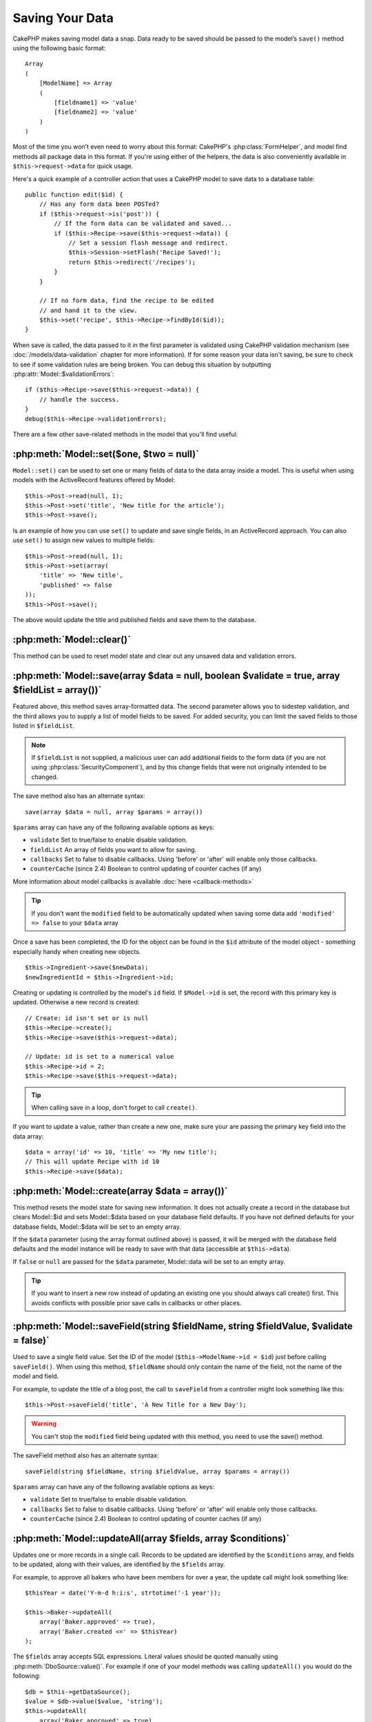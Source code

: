 Saving Your Data
################

CakePHP makes saving model data a snap. Data ready to be saved
should be passed to the model’s ``save()`` method using the
following basic format::

    Array
    (
        [ModelName] => Array
        (
            [fieldname1] => 'value'
            [fieldname2] => 'value'
        )
    )

Most of the time you won’t even need to worry about this format:
CakePHP's :php:class:`FormHelper`, and model find methods all
package data in this format. If you're using either of the helpers,
the data is also conveniently available in ``$this->request->data`` for
quick usage.

Here's a quick example of a controller action that uses a CakePHP
model to save data to a database table::

    public function edit($id) {
        // Has any form data been POSTed?
        if ($this->request->is('post')) {
            // If the form data can be validated and saved...
            if ($this->Recipe->save($this->request->data)) {
                // Set a session flash message and redirect.
                $this->Session->setFlash('Recipe Saved!');
                return $this->redirect('/recipes');
            }
        }

        // If no form data, find the recipe to be edited
        // and hand it to the view.
        $this->set('recipe', $this->Recipe->findById($id));
    }

When save is called, the data passed to it in the first parameter is validated
using CakePHP validation mechanism (see :doc:`/models/data-validation` chapter for more
information). If for some reason your data isn't saving, be sure to check to see
if some validation rules are being broken. You can debug this situation by
outputting :php:attr:`Model::$validationErrors`::

    if ($this->Recipe->save($this->request->data)) {
        // handle the success.
    }
    debug($this->Recipe->validationErrors);

There are a few other save-related methods in the model that you'll
find useful:

:php:meth:`Model::set($one, $two = null)`
=========================================

``Model::set()`` can be used to set one or many fields of data to the
data array inside a model. This is useful when using models with
the ActiveRecord features offered by Model::

    $this->Post->read(null, 1);
    $this->Post->set('title', 'New title for the article');
    $this->Post->save();

Is an example of how you can use ``set()`` to update and save
single fields, in an ActiveRecord approach. You can also use
``set()`` to assign new values to multiple fields::

    $this->Post->read(null, 1);
    $this->Post->set(array(
        'title' => 'New title',
        'published' => false
    ));
    $this->Post->save();

The above would update the title and published fields and save them
to the database.

:php:meth:`Model::clear()`
==========================

This method can be used to reset model state and clear out any unsaved data and
validation errors.

.. versionadded:: 2.4


:php:meth:`Model::save(array $data = null, boolean $validate = true, array $fieldList = array())`
=================================================================================================

Featured above, this method saves array-formatted data. The second
parameter allows you to sidestep validation, and the third allows
you to supply a list of model fields to be saved. For added
security, you can limit the saved fields to those listed in
``$fieldList``.

.. note::

    If ``$fieldList`` is not supplied, a malicious user can add additional
    fields to the form data (if you are not using
    :php:class:`SecurityComponent`), and by this change fields that were not
    originally intended to be changed.

The save method also has an alternate syntax::

    save(array $data = null, array $params = array())

``$params`` array can have any of the following available options
as keys:

* ``validate`` Set to true/false to enable disable validation.
* ``fieldList`` An array of fields you want to allow for saving.
* ``callbacks`` Set to false to disable callbacks.  Using 'before' or 'after'
  will enable only those callbacks.
* ``counterCache`` (since 2.4) Boolean to control updating of counter caches (if any)

More information about model callbacks is available
:doc:`here <callback-methods>`


.. tip::

    If you don't want the ``modified`` field to be automatically updated when saving some
    data add ``'modified' => false`` to your ``$data`` array

Once a save has been completed, the ID for the object can be found
in the ``$id`` attribute of the model object - something especially
handy when creating new objects.

::

    $this->Ingredient->save($newData);
    $newIngredientId = $this->Ingredient->id;

Creating or updating is controlled by the model's ``id`` field. If
``$Model->id`` is set, the record with this primary key is updated.
Otherwise a new record is created::

    // Create: id isn't set or is null
    $this->Recipe->create();
    $this->Recipe->save($this->request->data);

    // Update: id is set to a numerical value
    $this->Recipe->id = 2;
    $this->Recipe->save($this->request->data);

.. tip::

    When calling save in a loop, don't forget to call ``create()``.


If you want to update a value, rather than create a new one, make sure
your are passing the primary key field into the data array::

    $data = array('id' => 10, 'title' => 'My new title');
    // This will update Recipe with id 10
    $this->Recipe->save($data);

:php:meth:`Model::create(array $data = array())`
================================================

This method resets the model state for saving new information.
It does not actually create a record in the database but clears
Model::$id and sets Model::$data based on your database field defaults. If you have
not defined defaults for your database fields, Model::$data will be set to an empty array.

If the ``$data`` parameter (using the array format outlined above) is passed, it will be merged with the database
field defaults and the model instance will be ready to save with that data (accessible at ``$this->data``).

If ``false`` or ``null`` are passed for the ``$data`` parameter, Model::data will be set to an empty array.

.. tip::

    If you want to insert a new row instead of updating an existing one you should always call create() first.
    This avoids conflicts with possible prior save calls in callbacks or other places.

:php:meth:`Model::saveField(string $fieldName, string $fieldValue, $validate = false)`
======================================================================================

Used to save a single field value. Set the ID of the model
(``$this->ModelName->id = $id``) just before calling
``saveField()``. When using this method, ``$fieldName`` should only
contain the name of the field, not the name of the model and
field.

For example, to update the title of a blog post, the call to
``saveField`` from a controller might look something like this::

    $this->Post->saveField('title', 'A New Title for a New Day');

.. warning::

    You can't stop the ``modified`` field being updated with this method, you
    need to use the save() method.

The saveField method also has an alternate syntax::

    saveField(string $fieldName, string $fieldValue, array $params = array())

``$params`` array can have any of the following available options
as keys:

* ``validate`` Set to true/false to enable disable validation.
* ``callbacks`` Set to false to disable callbacks.  Using 'before' or 'after'
  will enable only those callbacks.
* ``counterCache`` (since 2.4) Boolean to control updating of counter caches (if any)

:php:meth:`Model::updateAll(array $fields, array $conditions)`
==============================================================

Updates one or more records in a single call. Records to be updated are
identified by the ``$conditions`` array, and fields to be updated,
along with their values, are identified by the ``$fields`` array.

For example, to approve all bakers who have been members for over a
year, the update call might look something like::

    $thisYear = date('Y-m-d h:i:s', strtotime('-1 year'));

    $this->Baker->updateAll(
        array('Baker.approved' => true),
        array('Baker.created <=' => $thisYear)
    );


The ``$fields`` array accepts SQL expressions. Literal values should be 
quoted manually using :php:meth:`DboSource::value()`. For example if one of your
model methods was calling ``updateAll()`` you would do the following::

    $db = $this->getDataSource();
    $value = $db->value($value, 'string');
    $this->updateAll(
        array('Baker.approved' => true),
        array('Baker.created <=' => $value)
    );


.. note::

    Even if the modified field exists for the model being updated, it is
    not going to be updated automatically by the ORM. Just add it
    manually to the array if you need it to be updated.

For example, to close all tickets that belong to a certain
customer::

    $this->Ticket->updateAll(
        array('Ticket.status' => "'closed'"),
        array('Ticket.customer_id' => 453)
    );

By default, updateAll() will automatically join any belongsTo
association for databases that support joins. To prevent this,
temporarily unbind the associations.


:php:meth:`Model::saveMany(array $data = null, array $options = array())`
=========================================================================

Method used to save multiple rows of the same model at once. The following
options may be used:

* ``validate``: Set to false to disable validation, true to validate each record before saving,
  'first' to validate *all* records before any are saved (default),
* ``atomic``: If true (default), will attempt to save all records in a single transaction.
  Should be set to false if database/table does not support transactions.
*  ``fieldList``: Equivalent to the $fieldList parameter in Model::save()
*  ``deep``: (since 2.1) If set to true, also associated data is saved, see also saveAssociated
* ``counterCache`` (since 2.4) Boolean to control updating of counter caches (if any)

For saving multiple records of single model, $data needs to be a
numerically indexed array of records like this::

    $data = array(
        array('title' => 'title 1'),
        array('title' => 'title 2'),
    );

.. note::

    Note that we are passing numerical indices instead of usual
    ``$data`` containing the Article key. When saving multiple records
    of same model the records arrays should be just numerically indexed
    without the model key.

It is also acceptable to have the data in the following format::

    $data = array(
        array('Article' => array('title' => 'title 1')),
        array('Article' => array('title' => 'title 2')),
    );

To save also associated data with ``$options['deep'] = true`` (since 2.1), the two above examples would look like::

    $data = array(
        array('title' => 'title 1', 'Assoc' => array('field' => 'value')),
        array('title' => 'title 2'),
    );
    $data = array(
        array('Article' => array('title' => 'title 1'), 'Assoc' => array('field' => 'value')),
        array('Article' => array('title' => 'title 2')),
    );
    $Model->saveMany($data, array('deep' => true));

Keep in mind that if you want to update a record instead of creating a new
one you just need to add the primary key index to the data row::

    $data = array(
        array('Article' => array('title' => 'New article')), // This creates a new row
        array('Article' => array('id' => 2, 'title' => 'title 2')), // This updates an existing row
    );


:php:meth:`Model::saveAssociated(array $data = null, array $options = array())`
===============================================================================

Method used to save multiple model associations at once. The following
options may be used:

* ``validate``: Set to false to disable validation, true to validate each record before saving,
  'first' to validate *all* records before any are saved (default),
* ``atomic``: If true (default), will attempt to save all records in a single transaction.
  Should be set to false if database/table does not support transactions.
* ``fieldList``: Equivalent to the $fieldList parameter in Model::save()
* ``deep``: (since 2.1) If set to true, not only directly associated data is saved,
  but deeper nested associated data as well. Defaults to false.
* ``counterCache`` (since 2.4) Boolean to control updating of counter caches (if any)

For saving a record along with its related record having a hasOne
or belongsTo association, the data array should be like this::

    $data = array(
        'User' => array('username' => 'billy'),
        'Profile' => array('sex' => 'Male', 'occupation' => 'Programmer'),
    );

For saving a record along with its related records having hasMany
association, the data array should be like this::

    $data = array(
        'Article' => array('title' => 'My first article'),
        'Comment' => array(
            array('body' => 'Comment 1', 'user_id' => 1),
            array('body' => 'Comment 2', 'user_id' => 12),
            array('body' => 'Comment 3', 'user_id' => 40),
        ),
    );

And for saving a record along with its related records having hasMany with more than two
levels deep associations, the data array should be as follow::

    $data = array(
        'User' => array('email' => 'john-doe@cakephp.org'),
        'Cart' => array(
            array(
                'payment_status_id' => 2,
                'total_cost' => 250,
                'CartItem' => array(
                    array(
                        'cart_product_id' => 3,
                        'quantity' => 1,
                        'cost' => 100,
                    ),
                    array(
                        'cart_product_id' => 5,
                        'quantity' => 1,
                        'cost' => 150,
                    )
                )
            )
        )
    );

.. note::

    If successful, the foreign key of the main model will be stored in
    the related models' id field, i.e. ``$this->RelatedModel->id``.

.. warning::

    Be careful when checking saveAssociated calls with atomic option set to
    false. It returns an array instead of boolean.

.. versionchanged:: 2.1
    You can now save deeper associated data as well with setting ``$options['deep'] = true;``

For saving a record along with its related records having hasMany
association and deeper associated Comment belongsTo User data as well,
the data array should be like this::

    $data = array(
        'Article' => array('title' => 'My first article'),
        'Comment' => array(
            array('body' => 'Comment 1', 'user_id' => 1),
            array('body' => 'Save a new user as well', 'User' => array('first' => 'mad', 'last' => 'coder')),
        ),
    );

And save this data with::

    $Article->saveAssociated($data, array('deep' => true));

.. versionchanged:: 2.1
    ``Model::saveAll()`` and friends now support passing the `fieldList` for multiple models.

Example of using ``fieldList`` with multiple models::

    $this->SomeModel->saveAll($data, array(
        'fieldList' => array(
            'SomeModel' => array('field_1'),
            'AssociatedModel' => array('field_2', 'field_3')
        )
    ));

The fieldList will be an array of model aliases as keys and arrays with fields as values.
The model names are not nested like in the data to be saved.

:php:meth:`Model::saveAll(array $data = null, array $options = array())`
========================================================================

The ``saveAll`` function is just a wrapper around the ``saveMany`` and ``saveAssociated``
methods. it will inspect the data and determine what type of save it should perform. If
data is formatted in a numerical indexed array, ``saveMany`` will be called, otherwise
``saveAssociated`` is used.

This function receives the same options as the former two, and is generally a backwards
compatible function. It is recommended using either ``saveMany`` or ``saveAssociated``
depending on the case.


Saving Related Model Data (hasOne, hasMany, belongsTo)
======================================================

When working with associated models, it is important to realize
that saving model data should always be done by the corresponding
CakePHP model. If you are saving a new Post and its associated
Comments, then you would use both Post and Comment models during
the save operation.

If neither of the associated model records exists in the system yet
(for example, you want to save a new User and their related Profile
records at the same time), you'll need to first save the primary,
or parent model.

To get an idea of how this works, let's imagine that we have an
action in our UsersController that handles the saving of a new User
and a related Profile. The example action shown below will assume
that you've POSTed enough data (using the FormHelper) to create a
single User and a single Profile::

    public function add() {
        if (!empty($this->request->data)) {
            // We can save the User data:
            // it should be in $this->request->data['User']

            $user = $this->User->save($this->request->data);

            // If the user was saved, Now we add this information to the data
            // and save the Profile.

            if (!empty($user)) {
                // The ID of the newly created user has been set
                // as $this->User->id.
                $this->request->data['Profile']['user_id'] = $this->User->id;

                // Because our User hasOne Profile, we can access
                // the Profile model through the User model:
                $this->User->Profile->save($this->request->data);
            }
        }
    }

As a rule, when working with hasOne, hasMany, and belongsTo
associations, it's all about keying. The basic idea is to get the
key from one model and place it in the foreign key field on the
other. Sometimes this might involve using the ``$id`` attribute of
the model class after a ``save()``, but other times it might just
involve gathering the ID from a hidden input on a form that’s just
been POSTed to a controller action.

To supplement the basic approach used above, CakePHP also offers a
very handy method ``saveAssociated()``, which allows you to validate and
save multiple models in one shot. In addition, ``saveAssociated()``
provides transactional support to ensure data integrity in your
database (i.e. if one model fails to save, the other models will
not be saved either).

.. note::

    For transactions to work correctly in MySQL your tables must use
    InnoDB engine. Remember that MyISAM tables do not support
    transactions.

Let's see how we can use ``saveAssociated()`` to save Company and Account
models at the same time.

First, you need to build your form for both Company and Account
models (we'll assume that Company hasMany Account)::

    echo $this->Form->create('Company', array('action' => 'add'));
    echo $this->Form->input('Company.name', array('label' => 'Company name'));
    echo $this->Form->input('Company.description');
    echo $this->Form->input('Company.location');

    echo $this->Form->input('Account.0.name', array('label' => 'Account name'));
    echo $this->Form->input('Account.0.username');
    echo $this->Form->input('Account.0.email');

    echo $this->Form->end('Add');

Take a look at the way we named the form fields for the Account
model. If Company is our main model, ``saveAssociated()`` will expect the
related model's (Account) data to arrive in a specific format. And
having ``Account.0.fieldName`` is exactly what we need.

.. note::

    The above field naming is required for a hasMany association. If
    the association between the models is hasOne, you have to use
    ModelName.fieldName notation for the associated model.

Now, in our CompaniesController we can create an ``add()``
action::

    public function add() {
        if (!empty($this->request->data)) {
            // Use the following to avoid validation errors:
            unset($this->Company->Account->validate['company_id']);
            $this->Company->saveAssociated($this->request->data);
        }
    }

That's all there is to it. Now our Company and Account models will
be validated and saved all at the same time. By default ``saveAssociated``
will validate all values passed and then try to perform a save for each.

Saving hasMany through data
===========================

Let's see how data stored in a join table for two models is saved. As shown in the :ref:`hasMany-through`
section, the join table is associated to each model using a `hasMany` type of relationship.
Our example involves the Head of Cake School asking us to write an application that allows
him to log a student's attendance on a course with days attended and grade. Take
a look at the following code.::

   // Controller/CourseMembershipController.php
   class CourseMembershipsController extends AppController {
       public $uses = array('CourseMembership');

       public function index() {
           $this->set('courseMembershipsList', $this->CourseMembership->find('all'));
       }

       public function add() {
           if ($this->request->is('post')) {
               if ($this->CourseMembership->saveAssociated($this->request->data)) {
                   return $this->redirect(array('action' => 'index'));
               }
           }
       }
   }

   // View/CourseMemberships/add.ctp

   <?php echo $this->Form->create('CourseMembership'); ?>
       <?php echo $this->Form->input('Student.first_name'); ?>
       <?php echo $this->Form->input('Student.last_name'); ?>
       <?php echo $this->Form->input('Course.name'); ?>
       <?php echo $this->Form->input('CourseMembership.days_attended'); ?>
       <?php echo $this->Form->input('CourseMembership.grade'); ?>
       <button type="submit">Save</button>
   <?php echo  $this->Form->end(); ?>


The data array will look like this when submitted.::

    Array
    (
        [Student] => Array
        (
            [first_name] => Joe
            [last_name] => Bloggs
        )

        [Course] => Array
        (
            [name] => Cake
        )

        [CourseMembership] => Array
        (
            [days_attended] => 5
            [grade] => A
        )

    )

Cake will happily be able to save the lot together and assign
the foreign keys of the Student and Course into CourseMembership
with a `saveAssociated` call with this data structure. If we run the index
action of our CourseMembershipsController the data structure
received now from a find('all') is::

    Array
    (
        [0] => Array
        (
            [CourseMembership] => Array
            (
                [id] => 1
                [student_id] => 1
                [course_id] => 1
                [days_attended] => 5
                [grade] => A
            )

            [Student] => Array
            (
                [id] => 1
                [first_name] => Joe
                [last_name] => Bloggs
            )

            [Course] => Array
            (
                [id] => 1
                [name] => Cake
            )
        )
    )

There are of course many ways to work with a join model. The
version above assumes you want to save everything at-once. There
will be cases where you want to create the Student and Course
independently and at a later point associate the two together with
a CourseMembership. So you might have a form that allows selection
of existing students and courses from pick lists or ID entry and
then the two meta-fields for the CourseMembership, e.g.::

        // View/CourseMemberships/add.ctp

        <?php echo $this->Form->create('CourseMembership'); ?>
            <?php echo $this->Form->input('Student.id', array('type' => 'text', 'label' => 'Student ID', 'default' => 1)); ?>
            <?php echo $this->Form->input('Course.id', array('type' => 'text', 'label' => 'Course ID', 'default' => 1)); ?>
            <?php echo $this->Form->input('CourseMembership.days_attended'); ?>
            <?php echo $this->Form->input('CourseMembership.grade'); ?>
            <button type="submit">Save</button>
        <?php echo $this->Form->end(); ?>

And the resultant POST::

    Array
    (
        [Student] => Array
        (
            [id] => 1
        )

        [Course] => Array
        (
            [id] => 1
        )

        [CourseMembership] => Array
        (
            [days_attended] => 10
            [grade] => 5
        )
    )

Again Cake is good to us and pulls the Student id and Course id
into the CourseMembership with the `saveAssociated`.

.. _saving-habtm:

Saving Related Model Data (HABTM)
---------------------------------

Saving models that are associated by hasOne, belongsTo, and hasMany
is pretty simple: you just populate the foreign key field with the
ID of the associated model. Once that's done, you just call the
``save()`` method on the model, and everything gets linked up
correctly. An example of the required format for the data array
passed to ``save()`` for the Tag model is shown below::

    Array
    (
        [Recipe] => Array
            (
                [id] => 42
            )
        [Tag] => Array
            (
                [name] => Italian
            )
    )

You can also use this format to save several records and their
HABTM associations with ``saveAll()``, using an array like the
following::

    Array
    (
        [0] => Array
            (
                [Recipe] => Array
                    (
                        [id] => 42
                    )
                [Tag] => Array
                    (
                        [name] => Italian
                    )
            )
        [1] => Array
            (
                [Recipe] => Array
                    (
                        [id] => 42
                    )
                [Tag] => Array
                    (
                        [name] => Pasta
                    )
            )
        [2] => Array
            (
                [Recipe] => Array
                    (
                        [id] => 51
                    )
                [Tag] => Array
                    (
                        [name] => Mexican
                    )
            )
        [3] => Array
            (
                [Recipe] => Array
                    (
                        [id] => 17
                    )
                [Tag] => Array
                    (
                        [name] => American (new)
                    )
            )
    )

Passing the above array to ``saveAll()`` will create the contained tags,
each associated with their respective recipes.

As an example, we'll build a form that creates a new tag and
generates the proper data array to associate it on the fly with
some recipe.

The simplest form might look something like this (we'll assume that
``$recipe_id`` is already set to something)::

    <?php echo $this->Form->create('Tag'); ?>
        <?php echo $this->Form->input(
            'Recipe.id',
            array('type' => 'hidden', 'value' => $recipe_id)
        ); ?>
        <?php echo $this->Form->input('Tag.name'); ?>
    <?php echo $this->Form->end('Add Tag'); ?>

In this example, you can see the ``Recipe.id`` hidden field whose
value is set to the ID of the recipe we want to link the tag to.

When the ``save()`` method is invoked within the controller, it'll
automatically save the HABTM data to the database::

    public function add() {
        // Save the association
        if ($this->Tag->save($this->request->data)) {
            // do something on success
        }
    }

With the preceding code, our new Tag is created and associated with
a Recipe, whose ID was set in ``$this->request->data['Recipe']['id']``.

Other ways we might want to present our associated data can include
a select drop down list. The data can be pulled from the model
using the ``find('list')`` method and assigned to a view variable
of the model name. An input with the same name will automatically
pull in this data into a ``<select>``::

    // in the controller:
    $this->set('tags', $this->Recipe->Tag->find('list'));

    // in the view:
    $this->Form->input('tags');

A more likely scenario with a HABTM relationship would include a
``<select>`` set to allow multiple selections. For example, a
Recipe can have multiple Tags assigned to it. In this case, the
data is pulled out of the model the same way, but the form input is
declared slightly different. The tag name is defined using the
``ModelName`` convention::

    // in the controller:
    $this->set('tags', $this->Recipe->Tag->find('list'));

    // in the view:
    $this->Form->input('Tag');

Using the preceding code, a multiple select drop down is created,
allowing for multiple choices to automatically be saved to the
existing Recipe being added or saved to the database.

Self HABTM
~~~~~~~~~~

Normally HABTM is used to bring 2 models together but it can also
be used with only 1 model, though it requires some extra attention.

The key is in the model setup the ``className``. Simply adding a
``Project`` HABTM ``Project`` relation causes issues saving data.
By setting the ``className`` to the models name and use the alias as
key we avoid those issues.::

    class Project extends AppModel {
        public $hasAndBelongsToMany = array(
            'RelatedProject' => array(
                'className'              => 'Project',
                'foreignKey'             => 'projects_a_id',
                'associationForeignKey'  => 'projects_b_id',
            ),
        );
    }

Creating form elements and saving the data works the same as before but you use the alias instead. This::

    $this->set('projects', $this->Project->find('list'));
    $this->Form->input('Project');

Becomes this::

    $this->set('relatedProjects', $this->Project->find('list'));
    $this->Form->input('RelatedProject');

What to do when HABTM becomes complicated?
~~~~~~~~~~~~~~~~~~~~~~~~~~~~~~~~~~~~~~~~~~

By default when saving a HasAndBelongsToMany relationship, Cake
will delete all rows on the join table before saving new ones. For
example if you have a Club that has 10 Children associated. You
then update the Club with 2 children. The Club will only have 2
Children, not 12.

Also note that if you want to add more fields to the join (when it
was created or meta information) this is possible with HABTM join
tables, but it is important to understand that you have an easy
option.

HasAndBelongsToMany between two models is in reality shorthand for
three models associated through both a hasMany and a belongsTo
association.

Consider this example::

    Child hasAndBelongsToMany Club

Another way to look at this is adding a Membership model::

    Child hasMany Membership
    Membership belongsTo Child, Club
    Club hasMany Membership.

These two examples are almost the exact same. They use the same
amount of named fields in the database and the same amount of
models. The important differences are that the "join" model is
named differently and its behavior is more predictable.

.. tip::

    When your join table contains extra fields besides two foreign
    keys, you can prevent losing the extra field values by setting
    ``'unique'`` array key to ``'keepExisting'``. You could think of
    this similar to 'unique' => true, but without losing data from
    the extra fields during save operation. See: :ref:`HABTM
    association arrays <ref-habtm-arrays>`.

However, in most cases it's easier to make a model for the join table
and setup hasMany, belongsTo associations as shown in example above
instead of using HABTM association.

Datatables
==========

While CakePHP can have datasources that aren't database driven, most of the
time, they are. CakePHP is designed to be agnostic and will work with MySQL,
MSSQL, PostgreSQL and others. You can create your database tables as you
normally would. When you create your Model classes, they'll automatically map to
the tables that you've created. Table names are by convention lowercase and
pluralized with multi-word table names separated by underscores. For example, a
Model name of Ingredient expects the table name ingredients. A Model name of
EventRegistration would expect a table name of event_registrations. CakePHP will
inspect your tables to determine the data type of each field and uses this
information to automate various features such as outputting form fields in the
view. Field names are by convention lowercase and separated by underscores.

Using created and modified
--------------------------

By defining a ``created`` and/or ``modified`` field in your database table as datetime
fields (default null), CakePHP will recognize those fields and populate them automatically
whenever a record is created or saved to the database (unless the data being
saved already contains a value for these fields).

The ``created`` and ``modified`` fields will be set to the current date and time when
the record is initially added. The modified field will be updated with the
current date and time whenever the existing record is saved.

If you have ``created`` or ``modified`` data in your $this->data (e.g. from a
Model::read or Model::set) before a Model::save() then the values will be taken
from $this->data and not automagically updated. If you don't want that you can use
``unset($this->data['Model']['modified'])``, etc. Alternatively you can override
the Model::save() to always do it for you::

    class AppModel extends Model {

        public function save($data = null, $validate = true, $fieldList = array()) {
            // Clear modified field value before each save
            $this->set($data);
            if (isset($this->data[$this->alias]['modified'])) {
                unset($this->data[$this->alias]['modified']);
            }
            return parent::save($this->data, $validate, $fieldList);
        }

    }

.. meta::
    :title lang=en: Saving Your Data
    :keywords lang=en: doc models,validation rules,data validation,flash message,null model,table php,request data,php class,model data,database table,array,recipes,success,reason,snap,data model


